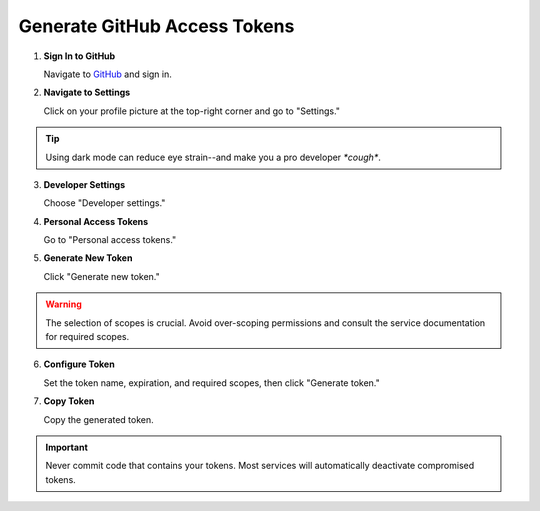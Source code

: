 
.. _generate-github-access-token:

=======================================
Generate GitHub Access Tokens
=======================================


1. **Sign In to GitHub**

   Navigate to `GitHub <https://github.com>`_ and sign in.

   .. image:: ../assets/screenshots/github_user_token_1.png

2. **Navigate to Settings**

   Click on your profile picture at the top-right corner and go to "Settings."

   .. image:: ../assets/screenshots/github_user_token_3.png

.. tip::
   Using dark mode can reduce eye strain--and make you a pro developer
   *\*cough**.

3. **Developer Settings**

   Choose "Developer settings."

   .. image:: ../assets/screenshots/github_user_token_4.png

4. **Personal Access Tokens**

   Go to "Personal access tokens."

   .. image:: ../assets/screenshots/github_user_token_5.png

5. **Generate New Token**

   Click "Generate new token."

   .. image:: ../assets/screenshots/github_user_token_6.png

.. warning::
   The selection of scopes is crucial. Avoid over-scoping permissions and consult the service documentation for required scopes.

6. **Configure Token**

   Set the token name, expiration, and required scopes, then click "Generate token."

   .. image:: ../assets/screenshots/github_user_token_7.png

7. **Copy Token**

   Copy the generated token.

   .. image:: ../assets/screenshots/github_user_token_8.png

.. important::
   Never commit code that contains your tokens. Most services will
   automatically deactivate compromised tokens.
